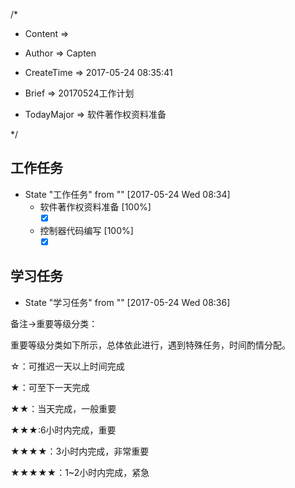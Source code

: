 
/*

 * Content      => 
   
 * Author       => Capten

 * CreateTime   => 2017-05-24 08:35:41

 * Brief        => 20170524工作计划
                   
 * TodayMajor   => 软件著作权资料准备
   
 */

** 工作任务 
   - State "工作任务"   from ""           [2017-05-24 Wed 08:34]
     - 软件著作权资料准备 [100%]
       - [X]
     - 控制器代码编写 [100%]
       - [X]
** 学习任务 
   - State "学习任务"   from ""           [2017-05-24 Wed 08:36]

备注->重要等级分类：

重要等级分类如下所示，总体依此进行，遇到特殊任务，时间酌情分配。

☆：可推迟一天以上时间完成

★：可至下一天完成

★★：当天完成，一般重要

★★★:6小时内完成，重要

★★★★：3小时内完成，非常重要

★★★★★：1~2小时内完成，紧急

